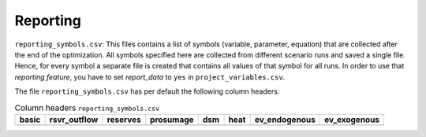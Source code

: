 Reporting
--------------------------------------------------------------------------------------

``reporting_symbols.csv``: This files contains a list of symbols (variable, parameter, equation) that are collected after the end of the optimization. All symbols specified here are collected from different scenario runs and saved a single file. Hence, for every symbol a separate file is created that contains all values of that symbol for all runs. In order to use that *reporting feature*, you have to set *report_data* to ``yes`` in ``project_variables.csv``. 

The file ``reporting_symbols.csv`` has per default the following column headers:

.. csv-table:: Column headers  ``reporting_symbols.csv``
   :header: "basic","rsvr_outflow","reserves","prosumage","dsm","heat","ev_endogenous","ev_exogenous"

   ,,,,,,,


